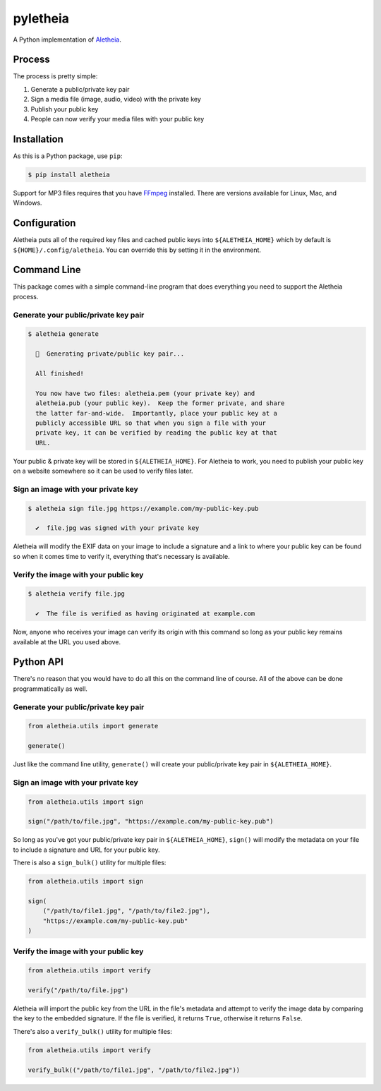 pyletheia
=========
|PyPi| |Thanks!| |License|

A Python implementation of `Aletheia`_.

.. _Aletheia: https://github.com/danielquinn/aletheia
.. |PyPi| image:: https://img.shields.io/pypi/v/aletheia.svg
   :target: https://pypi.org/project/aletheia/
.. |Thanks!| image:: https://img.shields.io/badge/THANKS-md-ff69b4.svg
   :target: https://github.com/danielquinn/pyletheia/blob/master/THANKS.md
.. |License| image:: https://img.shields.io/github/license/danielquinn/pyletheia.svg
   :target: https://github.com/danielquinn/pyletheia/blob/master/LICENSE


Process
-------

The process is pretty simple:

1. Generate a public/private key pair
2. Sign a media file (image, audio, video) with the private key
3. Publish your public key
4. People can now verify your media files with your public key


Installation
------------

As this is a Python package, use ``pip``:

.. code:: bash

    $ pip install aletheia

Support for MP3 files requires that you have `FFmpeg`_ installed.  There are
versions available for Linux, Mac, and Windows.

.. _FFmpeg: https://ffmpeg.org/


Configuration
-------------

Aletheia puts all of the required key files and cached public keys into
``${ALETHEIA_HOME}`` which by default is ``${HOME}/.config/aletheia``.  You
can override this by setting it in the environment.


Command Line
------------

This package comes with a simple command-line program that does everything you
need to support the Aletheia process.


Generate your public/private key pair
.....................................

.. code:: bash

    $ aletheia generate

      🔑  Generating private/public key pair...

      All finished!

      You now have two files: aletheia.pem (your private key) and
      aletheia.pub (your public key).  Keep the former private, and share
      the latter far-and-wide.  Importantly, place your public key at a
      publicly accessible URL so that when you sign a file with your
      private key, it can be verified by reading the public key at that
      URL.

Your public & private key will be stored in ``${ALETHEIA_HOME}``. For Aletheia
to work, you need to publish your public key on a website somewhere so it can
be used to verify files later.


Sign an image with your private key
...................................

.. code:: bash

    $ aletheia sign file.jpg https://example.com/my-public-key.pub

      ✔  file.jpg was signed with your private key

Aletheia will modify the EXIF data on your image to include a signature and a
link to where your public key can be found so when it comes time to verify it,
everything that's necessary is available.


Verify the image with your public key
.....................................

.. code:: bash

    $ aletheia verify file.jpg

      ✔  The file is verified as having originated at example.com

Now, anyone who receives your image can verify its origin with this command so
long as your public key remains available at the URL you used above.


Python API
----------

There's no reason that you would have to do all this on the command line of
course.  All of the above can be done programmatically as well.


Generate your public/private key pair
.....................................

.. code:: python

    from aletheia.utils import generate

    generate()

Just like the command line utility, ``generate()`` will create your
public/private key pair in ``${ALETHEIA_HOME}``.


Sign an image with your private key
...................................

.. code:: python

    from aletheia.utils import sign

    sign("/path/to/file.jpg", "https://example.com/my-public-key.pub")

So long as you've got your public/private key pair in ``${ALETHEIA_HOME}``,
``sign()`` will modify the metadata on your file to include a signature and URL
for your public key.

There is also a ``sign_bulk()`` utility for multiple files:

.. code:: python

    from aletheia.utils import sign

    sign(
        ("/path/to/file1.jpg", "/path/to/file2.jpg"),
        "https://example.com/my-public-key.pub"
    )


Verify the image with your public key
.....................................

.. code:: python

    from aletheia.utils import verify

    verify("/path/to/file.jpg")

Aletheia will import the public key from the URL in the file's metadata and
attempt to verify the image data by comparing the key to the embedded
signature.  If the file is verified, it returns ``True``, otherwise it returns
``False``.

There's also a ``verify_bulk()`` utility for multiple files:

.. code:: python

    from aletheia.utils import verify

    verify_bulk(("/path/to/file1.jpg", "/path/to/file2.jpg"))
